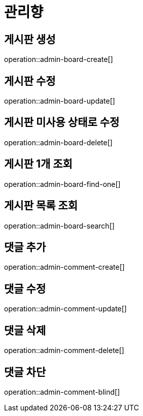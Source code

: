 = 관리향

== 게시판 생성

operation::admin-board-create[]

== 게시판 수정

operation::admin-board-update[]

== 게시판 미사용 상태로 수정

operation::admin-board-delete[]

== 게시판 1개 조회

operation::admin-board-find-one[]

== 게시판 목록 조회

operation::admin-board-search[]

== 댓글 추가

operation::admin-comment-create[]

== 댓글 수정

operation::admin-comment-update[]

== 댓글 삭제

operation::admin-comment-delete[]

== 댓글 차단

operation::admin-comment-blind[]
